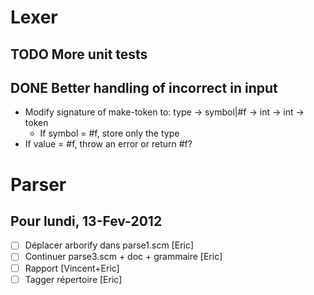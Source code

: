 * Lexer
** TODO More unit tests
** DONE Better handling of incorrect in input
CLOSED: [2012-01-22 Sun 22:28]
- Modify signature of make-token to:
  type -> symbol|#f -> int -> int -> token
  + If symbol = #f, store only the type
- If value = #f, throw an error or return #f?


* Parser
** Pour lundi, 13-Fev-2012
- [ ] Déplacer arborify dans parse1.scm [Eric]
- [ ] Continuer parse3.scm + doc + grammaire [Eric]
- [ ] Rapport [Vincent+Eric]
- [ ] Tagger répertoire [Eric]
